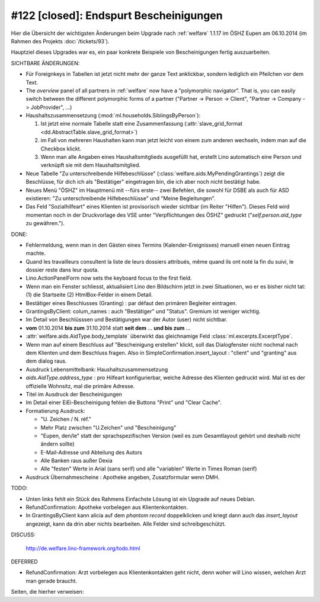 =======================================
#122 [closed]: Endspurt Bescheinigungen
=======================================

Hier die Übersicht der wichtigsten Änderungen beim
Upgrade nach :ref:`welfare` 1.1.17 im ÖSHZ Eupen am
06.10.2014 (im Rahmen des Projekts :doc:`/tickets/93`).

Hauptziel dieses Upgrades war es, ein paar konkrete Beispiele von
Bescheinigungen fertig auszuarbeiten.

SICHTBARE ÄNDERUNGEN:

- Für Foreignkeys in Tabellen ist jetzt nicht mehr der ganze Text
  anklickbar, sondern lediglich ein Pfeilchen vor dem Text.

- The `overview` panel of all partners in :ref:`welfare` now have a
  "polymorphic navigator".  That is, you can easily switch between the
  different polymorphic forms of a partner ("Partner -> Person ->
  Client", "Partner -> Company -> JobProvider", ...)

- Haushaltszusammensetzung (:mod:`ml.households.SiblingsByPerson`):

  (1) Ist jetzt eine normale Tabelle statt eine Zusammenfassung
      (:attr:`slave_grid_format <dd.AbstractTable.slave_grid_format>`)
  (2) im Fall von mehreren Haushalten kann man jetzt leicht von einem
      zum anderen wechseln, indem man auf die Checkbox klickt.
  (3) Wenn man alle Angaben eines Haushaltsmitglieds ausgefüllt hat,
      erstellt Lino automatisch eine Person und verknüpft sie mit dem
      Haushaltsmitglied.

- Neue Tabelle "Zu unterschreibende Hilfebeschlüsse"
  (:class:`welfare.aids.MyPendingGrantings`) zeigt die Beschlüsse, für
  dich ich als "Bestätiger" eingetragen bin, die ich aber noch nicht
  bestätigt habe.

- Neues Menü "ÖSHZ" im Hauptmenü mit --fürs erste-- zwei Befehlen, die
  sowohl für DSBE als auch für ASD existieren: "Zu unterschreibende
  Hilfebeschlüsse" und "Meine Begleitungen".

- Das Feld "Sozialhilfeart" eines Klienten ist provisorisch wieder
  sichtbar (im Reiter "Hilfen"). Dieses Feld wird momentan noch in der
  Druckvorlage des VSE unter "Verpflichtungen des ÖSHZ" gedruckt
  ("`self.person.aid_type` zu gewähren.").


DONE:

- Fehlermeldung, wenn man in den Gästen eines Termins
  (Kalender-Ereignisses) manuell einen neuen Eintrag machte.

- Quand les travailleurs consultent la liste de leurs dossiers
  attribués, même quand ils ont noté la fin du suivi, le dossier reste
  dans leur quota.

- Lino.ActionPanelForm now sets the keyboard focus to the first field.

- Wenn man ein Fenster schliesst, aktualisiert Lino den Bildschirm
  jetzt in zwei Situationen, wo er es bisher nicht tat: (1) die
  Startseite (2) HtmlBox-Felder in einem Detail.

- Bestätiger eines Beschlusses (Granting) : par défaut den primären
  Begleiter eintragen.

- GrantingsByClient: colum_names : auch "Bestätiger" und "Status".
  Gremium ist weniger wichtig.

- Im Detail von Beschlüsssen und Bestätigungen war der Autor (user)
  nicht sichtbar.

- **vom** 01.10.2014 **bis zum** 31.10.2014 statt **seit dem**
  ... **und bis zum** ...

- :attr:`welfare.aids.AidType.body_template` überwirkt das
  gleichnamige Feld :class:`ml.excerpts.ExcerptType`.

- Wenn man auf einem Beschluss auf "Bescheinigung erstellen" klickt,
  soll das Dialogfenster nicht nochmal nach dem Klienten und dem
  Beschluss fragen.  Also in SimpleConfirmation.insert_layout :
  "client" und "granting" aus dem dialog raus.

- Ausdruck Lebensmittelbank: Haushaltszusammensetzung

- `aids.AidType.address_type` : pro Hilfeart konfigurierbar, welche
  Adresse des Klienten gedruckt wird.  Mal ist es der offizielle
  Wohnsitz, mal die primäre Adresse.

- Titel im Ausdruck der Bescheinigungen

- Im Detail einer EiEi-Bescheinigung fehlen die Buttons "Print" und
  "Clear Cache".

- Formatierung Ausdruck: 

  - "U. Zeichen / N. réf."
  - Mehr Platz zwischen "U.Zeichen" und "Bescheinigung"
  - "Eupen, den/le" statt der sprachspezifischen Version (weil es zum
    Gesamtlayout gehört und deshalb nicht ändern sollte)
  - E-Mail-Adresse und Abteilung des Autors
  - Alle Banken raus außer Dexia
  - Alle "festen" Werte in Arial (sans serif) und alle "variablen"
    Werte in Times Roman (serif)

- Ausdruck Übernahmescheine : Apotheke angeben, Zusatzformular wenn DMH.

TODO:

- Unten links fehlt ein Stück des Rahmens
  Einfachste Lösung ist ein Upgrade auf neues Debian.

- RefundConfirmation: Apotheke vorbelegen aus Klientenkontakten.

- In GrantingsByClient kann alicia auf dem *phantom record*
  doppelklicken und kriegt dann auch das `insert_layout` angezeigt,
  kann da drin aber nichts bearbeiten. Alle Felder sind
  schreibgeschützt.

DISCUSS:

  http://de.welfare.lino-framework.org/todo.html

DEFERRED

- RefundConfirmation: Arzt vorbelegen aus Klientenkontakten geht
  nicht, denn woher will Lino wissen, welchen Arzt man gerade braucht.

Seiten, die hierher verweisen:

.. refstothis::
